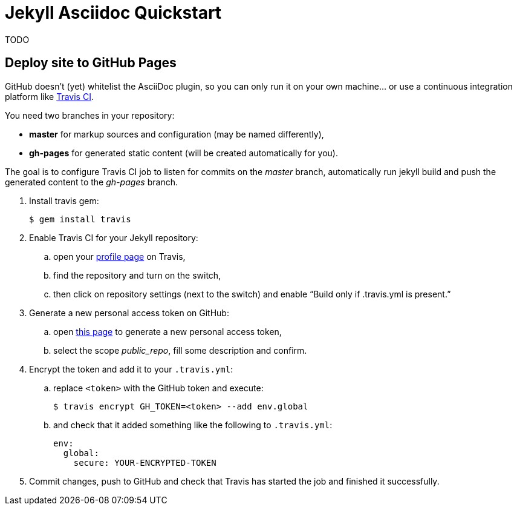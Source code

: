 = Jekyll Asciidoc Quickstart

TODO

== Deploy site to GitHub Pages

GitHub doesn’t (yet) whitelist the AsciiDoc plugin, so you can only run it on your own machine… or use a continuous integration platform like https://travis-ci.org/[Travis CI].

You need two branches in your repository:

* **master** for markup sources and configuration (may be named differently),
* **gh-pages** for generated static content (will be created automatically for you).

The goal is to configure Travis CI job to listen for commits on the _master_ branch, automatically run jekyll build and push the generated content to the _gh-pages_ branch.

. Install travis gem:
+
  $ gem install travis
+
. Enable Travis CI for your Jekyll repository:
.. open your https://travis-ci.org/profile/[profile page] on Travis,
.. find the repository and turn on the switch,
.. then click on repository settings (next to the switch) and enable “Build only if .travis.yml is present.”
. Generate a new personal access token on GitHub:
.. open https://github.com/settings/tokens/new[this page] to generate a new personal access token,
.. select the scope _public_repo_, fill some description and confirm.
. Encrypt the token and add it to your `.travis.yml`:
.. replace `<token>` with the GitHub token and execute:
+
  $ travis encrypt GH_TOKEN=<token> --add env.global
+
.. and check that it added something like the following to `.travis.yml`:
+
[source, yaml]
----
env:
  global:
    secure: YOUR-ENCRYPTED-TOKEN
----
. Commit changes, push to GitHub and check that Travis has started the job and finished it successfully.
